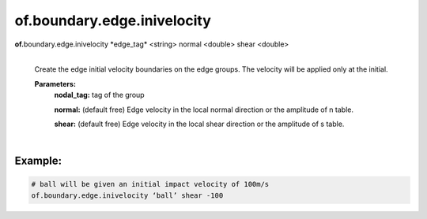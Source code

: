 of.boundary.edge.inivelocity
============================

.. raw:: html

    <style> .red {color:#F64A8A; font-weight:bold;} </style>
    <style> .blue {color:#4169E1; font-weight:bold;} </style>

.. role:: red
.. role:: blue

**of.**\ :red:`boundary.edge.inivelocity` :blue:`*edge_tag*` <string> :blue:`normal` <double> :blue:`shear` <double>
    |
    Create the edge initial velocity boundaries on the edge groups. The velocity will be applied only at the initial.


    **Parameters:** 
        **nodal_tag:** tag of the group
        
        **normal:** (default free) Edge velocity in the local normal direction or the amplitude of n table.
        
        **shear:** (default free) Edge velocity in the local shear direction or the amplitude of s table.

|

Example:
--------------------------------------------------------------------

.. code-block:: 

    # ball will be given an initial impact velocity of 100m/s
    of.boundary.edge.inivelocity ‘ball’ shear -100

